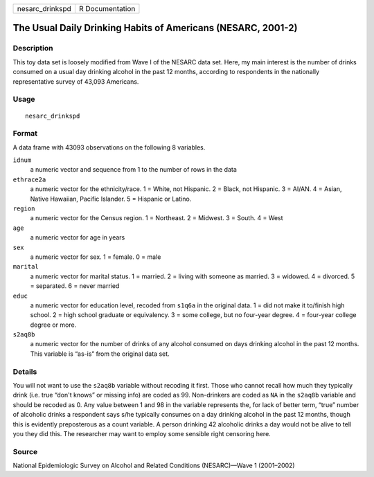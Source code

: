 =============== ===============
nesarc_drinkspd R Documentation
=============== ===============

The Usual Daily Drinking Habits of Americans (NESARC, 2001-2)
-------------------------------------------------------------

Description
~~~~~~~~~~~

This toy data set is loosely modified from Wave I of the NESARC data
set. Here, my main interest is the number of drinks consumed on a usual
day drinking alcohol in the past 12 months, according to respondents in
the nationally representative survey of 43,093 Americans.

Usage
~~~~~

::

   nesarc_drinkspd

Format
~~~~~~

A data frame with 43093 observations on the following 8 variables.

``idnum``
   a numeric vector and sequence from 1 to the number of rows in the
   data

``ethrace2a``
   a numeric vector for the ethnicity/race. 1 = White, not Hispanic. 2 =
   Black, not Hispanic. 3 = AI/AN. 4 = Asian, Native Hawaiian, Pacific
   Islander. 5 = Hispanic or Latino.

``region``
   a numeric vector for the Census region. 1 = Northeast. 2 = Midwest. 3
   = South. 4 = West

``age``
   a numeric vector for age in years

``sex``
   a numeric vector for sex. 1 = female. 0 = male

``marital``
   a numeric vector for marital status. 1 = married. 2 = living with
   someone as married. 3 = widowed. 4 = divorced. 5 = separated. 6 =
   never married

``educ``
   a numeric vector for education level, recoded from ``s1q6a`` in the
   original data. 1 = did not make it to/finish high school. 2 = high
   school graduate or equivalency. 3 = some college, but no four-year
   degree. 4 = four-year college degree or more.

``s2aq8b``
   a numeric vector for the number of drinks of any alcohol consumed on
   days drinking alcohol in the past 12 months. This variable is “as-is”
   from the original data set.

Details
~~~~~~~

You will not want to use the ``s2aq8b`` variable without recoding it
first. Those who cannot recall how much they typically drink (i.e. true
“don't knows” or missing info) are coded as 99. Non-drinkers are coded
as ``NA`` in the ``s2aq8b`` variable and should be recoded as 0. Any
value between 1 and 98 in the variable represents the, for lack of
better term, “true” number of alcoholic drinks a respondent says s/he
typically consumes on a day drinking alcohol in the past 12 months,
though this is evidently preposterous as a count variable. A person
drinking 42 alcoholic drinks a day would not be alive to tell you they
did this. The researcher may want to employ some sensible right
censoring here.

Source
~~~~~~

National Epidemiologic Survey on Alcohol and Related Conditions
(NESARC)—Wave 1 (2001–2002)
